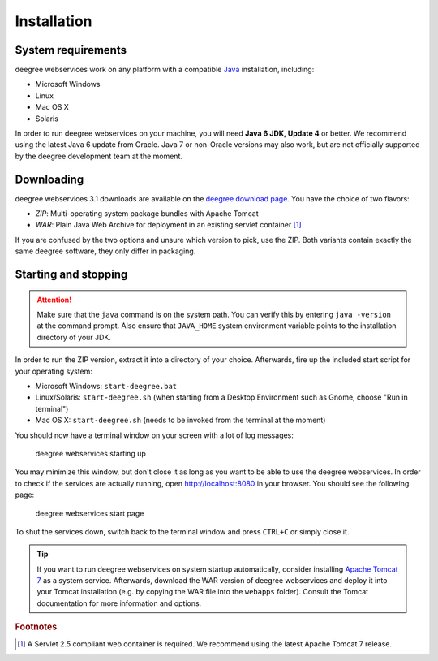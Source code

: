 .. _anchor-installation:

============
Installation
============

-------------------
System requirements
-------------------

deegree webservices work on any platform with a compatible `Java <http://www.java.com>`_ installation, including:

* Microsoft Windows
* Linux
* Mac OS X
* Solaris

In order to run deegree webservices on your machine, you will need **Java 6 JDK, Update 4** or better. We recommend using the latest Java 6 update from Oracle. Java 7 or non-Oracle versions may also work, but are not officially supported by the deegree development team at the moment.

-----------
Downloading
-----------

deegree webservices 3.1 downloads are available on the `deegree download page <http://wiki.deegree.org/deegreeWiki/DownloadPage>`_. You have the choice of two flavors:

* *ZIP*: Multi-operating system package bundles with Apache Tomcat
* *WAR*: Plain Java Web Archive for deployment in an existing servlet container [#f1]_

If you are confused by the two options and unsure which version to pick, use the ZIP. Both variants contain exactly the same deegree software, they only differ in packaging.

---------------------
Starting and stopping
---------------------

.. attention::
  Make sure that the ``java`` command is on the system path. You can verify this by entering ``java -version`` at the command prompt. Also ensure that ``JAVA_HOME`` system environment variable points to the installation directory of your JDK.

In order to run the ZIP version, extract it into a directory of your choice. Afterwards, fire up the included start script for your operating system:

* Microsoft Windows: ``start-deegree.bat`` 
* Linux/Solaris: ``start-deegree.sh`` (when starting from a Desktop Environment such as Gnome, choose "Run in terminal")
* Mac OS X: ``start-deegree.sh`` (needs to be invoked from the terminal at the moment)

You should now have a terminal window on your screen with a lot of log messages: 

.. figure:: images/terminal.png
   :figwidth: 60%
   :width: 50%
   :target: _images/terminal.png

   deegree webservices starting up

You may minimize this window, but don't close it as long as you want to be able to use the deegree webservices. In order to check if the services are actually running, open http://localhost:8080 in your browser. You should see the following page:

.. figure:: images/browser.png
   :figwidth: 60%
   :width: 50%
   :target: _images/browser.png

   deegree webservices start page

To shut the services down, switch back to the terminal window and press ``CTRL+C`` or simply close it. 

.. tip::
  If you want to run deegree webservices on system startup automatically, consider installing `Apache Tomcat 7 <http://tomcat.apache.org>`_ as a system service. Afterwards, download the WAR version of deegree webservices and deploy it into your Tomcat installation (e.g. by copying the WAR file into the ``webapps`` folder). Consult the Tomcat documentation for more information and options.

.. rubric:: Footnotes

.. [#f1] A Servlet 2.5 compliant web container is required. We recommend using the latest Apache Tomcat 7 release.

